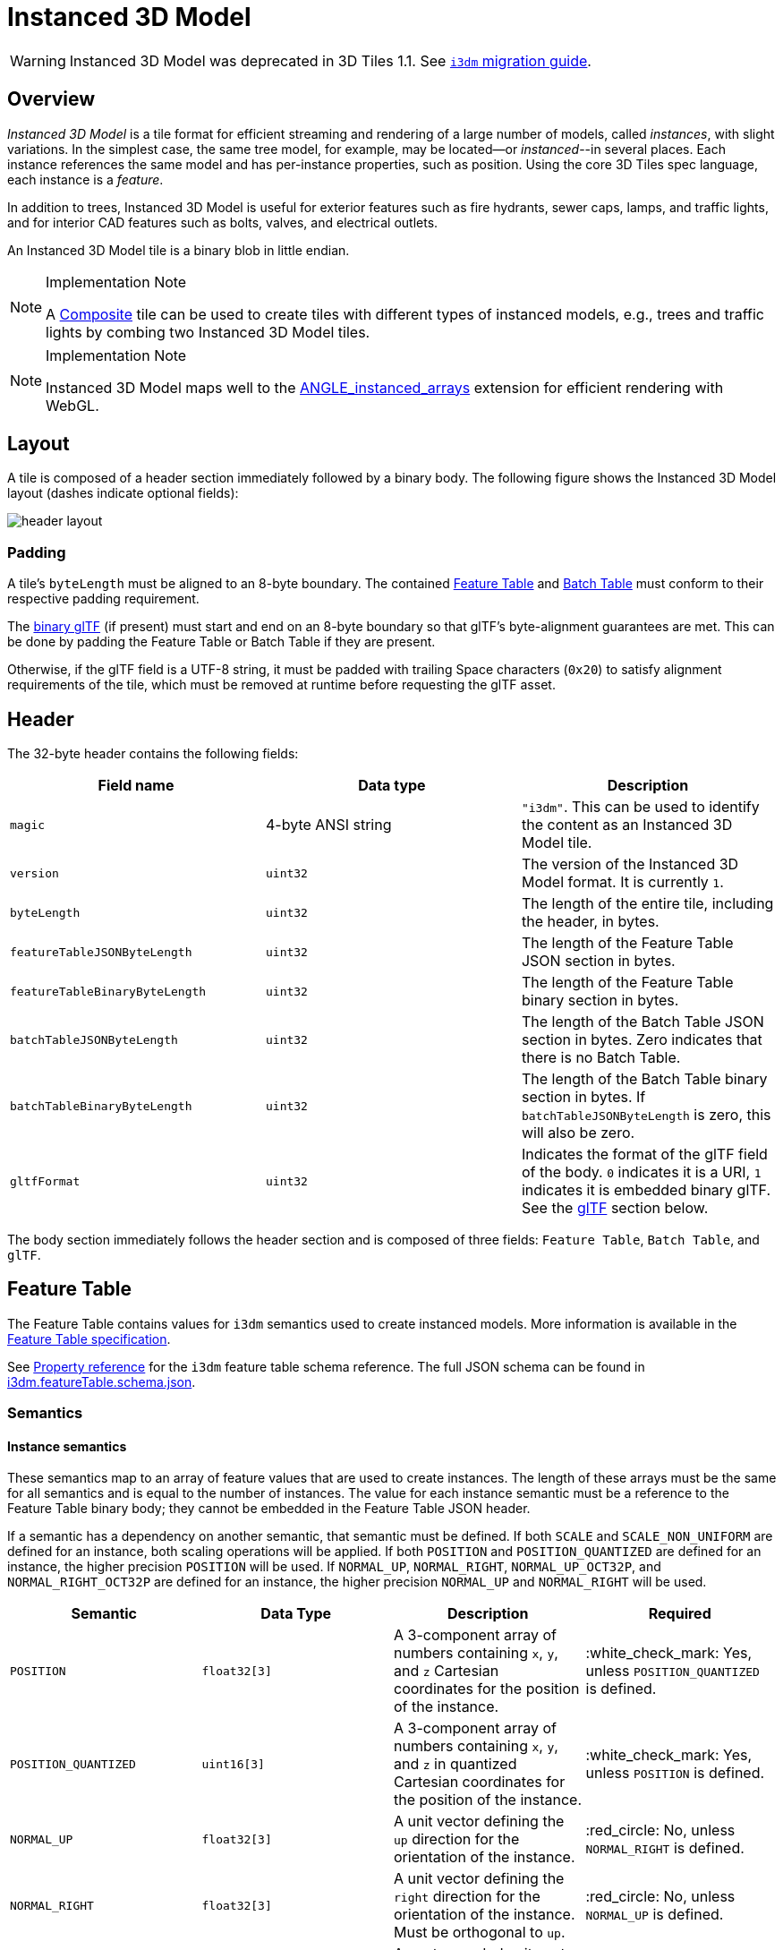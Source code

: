 [#tileformats-instanced3dmodel-instanced-3d-model]
= Instanced 3D Model

WARNING: Instanced 3D Model was deprecated in 3D Tiles 1.1. See link:../glTF/README.md#instanced-3d-model-i3dm[`i3dm` migration guide].

[#tileformats-instanced3dmodel-overview]
== Overview

_Instanced 3D Model_ is a tile format for efficient streaming and rendering of a large number of models, called _instances_, with slight variations.  In the simplest case, the same tree model, for example, may be located--or _instanced_--in several places.  Each instance references the same model and has per-instance properties, such as position.  Using the core 3D Tiles spec language, each instance is a _feature_.

In addition to trees, Instanced 3D Model is useful for exterior features such as fire hydrants, sewer caps, lamps, and traffic lights, and for interior CAD features such as bolts, valves, and electrical outlets.

An Instanced 3D Model tile is a binary blob in little endian.

[NOTE]
.Implementation Note
====
A xref:../Composite/README.adoc[Composite] tile can be used to create tiles with different types of instanced models, e.g., trees and traffic lights by combing two Instanced 3D Model tiles.
====

[NOTE]
.Implementation Note
====
Instanced 3D Model maps well to the https://www.khronos.org/registry/webgl/extensions/ANGLE_instanced_arrays/[ANGLE_instanced_arrays] extension for efficient rendering with WebGL.
====

[#tileformats-instanced3dmodel-layout]
== Layout

A tile is composed of a header section immediately followed by a binary body. The following figure shows the Instanced 3D Model layout (dashes indicate optional fields):

image::figures/header-layout.png[header layout]

[#tileformats-instanced3dmodel-padding]
=== Padding

A tile's `byteLength` must be aligned to an 8-byte boundary. The contained link:../FeatureTable/README.md#padding[Feature Table] and link:../BatchTable/README.md#padding[Batch Table] must conform to their respective padding requirement.

The <<tileformats-instanced3dmodel-gltf,binary glTF>> (if present) must start and end on an 8-byte boundary so that glTF's byte-alignment guarantees are met. This can be done by padding the Feature Table or Batch Table if they are present.

Otherwise, if the glTF field is a UTF-8 string, it must be padded with trailing Space characters (`0x20`) to satisfy alignment requirements of the tile, which must be removed at runtime before requesting the glTF asset.

[#tileformats-instanced3dmodel-header]
== Header

The 32-byte header contains the following fields:

|===
| Field name | Data type | Description

| `magic`
| 4-byte ANSI string
| `"i3dm"`.  This can be used to identify the content as an Instanced 3D Model tile.

| `version`
| `uint32`
| The version of the Instanced 3D Model format. It is currently `1`.

| `byteLength`
| `uint32`
| The length of the entire tile, including the header, in bytes.

| `featureTableJSONByteLength`
| `uint32`
| The length of the Feature Table JSON section in bytes.

| `featureTableBinaryByteLength`
| `uint32`
| The length of the Feature Table binary section in bytes.

| `batchTableJSONByteLength`
| `uint32`
| The length of the Batch Table JSON section in bytes. Zero indicates that there is no Batch Table.

| `batchTableBinaryByteLength`
| `uint32`
| The length of the Batch Table binary section in bytes. If `batchTableJSONByteLength` is zero, this will also be zero.

| `gltfFormat`
| `uint32`
| Indicates the format of the glTF field of the body.  `0` indicates it is a URI, `1` indicates it is embedded binary glTF.  See the <<tileformats-instanced3dmodel-gltf,glTF>> section below.
|===

The body section immediately follows the header section and is composed of three fields: `Feature Table`, `Batch Table`, and `glTF`.

[#tileformats-instanced3dmodel-feature-table]
== Feature Table

The Feature Table contains values for `i3dm` semantics used to create instanced models.
More information is available in the xref:../FeatureTable/README.adoc[Feature Table specification].

See <<tileformats-instanced3dmodel-property-reference,Property reference>> for the `i3dm` feature table schema reference. The full JSON schema can be found in link:../../schema/TileFormats/i3dm.featureTable.schema.json[i3dm.featureTable.schema.json].

[#tileformats-instanced3dmodel-semantics]
=== Semantics

[#tileformats-instanced3dmodel-instance-semantics]
==== Instance semantics

These semantics map to an array of feature values that are used to create instances. The length of these arrays must be the same for all semantics and is equal to the number of instances.
The value for each instance semantic must be a reference to the Feature Table binary body; they cannot be embedded in the Feature Table JSON header.

If a semantic has a dependency on another semantic, that semantic must be defined.
If both `SCALE` and `SCALE_NON_UNIFORM` are defined for an instance, both scaling operations will be applied.
If both `POSITION` and `POSITION_QUANTIZED` are defined for an instance, the higher precision `POSITION` will be used.
If `NORMAL_UP`, `NORMAL_RIGHT`, `NORMAL_UP_OCT32P`, and `NORMAL_RIGHT_OCT32P` are defined for an instance, the higher precision `NORMAL_UP` and `NORMAL_RIGHT` will be used.

|===
| Semantic | Data Type | Description | Required

| `POSITION`
| `float32[3]`
| A 3-component array of numbers containing `x`, `y`, and `z` Cartesian coordinates for the position of the instance.
| :white_check_mark: Yes, unless `POSITION_QUANTIZED` is defined.

| `POSITION_QUANTIZED`
| `uint16[3]`
| A 3-component array of numbers containing `x`, `y`, and `z` in quantized Cartesian coordinates for the position of the instance.
| :white_check_mark: Yes, unless `POSITION` is defined.

| `NORMAL_UP`
| `float32[3]`
| A unit vector defining the `up` direction for the orientation of the instance.
| :red_circle: No, unless `NORMAL_RIGHT` is defined.

| `NORMAL_RIGHT`
| `float32[3]`
| A unit vector defining the `right` direction for the orientation of the instance. Must be orthogonal to `up`.
| :red_circle: No, unless `NORMAL_UP` is defined.

| `NORMAL_UP_OCT32P`
| `uint16[2]`
| An oct-encoded unit vector with 32-bits of precision defining the `up` direction for the orientation of the instance.
| :red_circle: No, unless `NORMAL_RIGHT_OCT32P` is defined.

| `NORMAL_RIGHT_OCT32P`
| `uint16[2]`
| An oct-encoded unit vector with 32-bits of precision defining the `right` direction for the orientation of the instance. Must be orthogonal to `up`.
| :red_circle: No, unless `NORMAL_UP_OCT32P` is defined.

| `SCALE`
| `float32`
| A number defining a scale to apply to all axes of the instance.
| :red_circle: No.

| `SCALE_NON_UNIFORM`
| `float32[3]`
| A 3-component array of numbers defining the scale to apply to the `x`, `y`, and `z` axes of the instance.
| :red_circle: No.

| `BATCH_ID`
| `uint8`, `uint16` (default), or `uint32`
| The `batchId` of the instance that can be used to retrieve metadata from the `Batch Table`.
| :red_circle: No.
|===

[#tileformats-instanced3dmodel-global-semantics]
==== Global semantics

These semantics define global properties for all instances.

|===
| Semantic | Data Type | Description | Required

| `INSTANCES_LENGTH`
| `uint32`
| The number of instances to generate. The length of each array value for an instance semantic should be equal to this.
| :white_check_mark: Yes.

| `RTC_CENTER`
| `float32[3]`
| A 3-component array of numbers defining the center position when instance positions are defined relative-to-center.
| :red_circle: No.

| `QUANTIZED_VOLUME_OFFSET`
| `float32[3]`
| A 3-component array of numbers defining the offset for the quantized volume.
| :red_circle: No, unless `POSITION_QUANTIZED` is defined.

| `QUANTIZED_VOLUME_SCALE`
| `float32[3]`
| A 3-component array of numbers defining the scale for the quantized volume.
| :red_circle: No, unless `POSITION_QUANTIZED` is defined.

| `EAST_NORTH_UP`
| `boolean`
| When `true` and per-instance orientation is not defined, each instance will default to the `east/north/up` reference frame's orientation on the `WGS84` ellipsoid.
| :red_circle: No.
|===

Examples using these semantics can be found in the <<tileformats-instanced3dmodel-examples,examples section>>.

[#tileformats-instanced3dmodel-instance-orientation]
=== Instance orientation

An instance's orientation is defined by an orthonormal basis created by an `up` and `right` vector. The orientation will be transformed by the link:../../README.md#tile-transforms[tile transform].

The `x` vector in the standard basis maps to the `right` vector in the transformed basis, and the `y` vector maps to the `up` vector.
The `z` vector would map to a `forward` vector, but it is omitted because it will always be the cross product of `right` and `up`.

A box in the standard basis:
image::figures/box-standard-basis.png[box standard basis]

A box transformed into a rotated basis
image::figures/box-rotated-basis.png[box rotated basis]

[#tileformats-instanced3dmodel-oct-encoded-normal-vectors]
==== Oct-encoded normal vectors

If `NORMAL_UP` and `NORMAL_RIGHT` are not defined for an instance, its orientation may be stored as oct-encoded normals in `NORMAL_UP_OCT32P` and `NORMAL_RIGHT_OCT32P`.
These define `up` and `right` using the oct-encoding described in http://jcgt.org/published/0003/02/01/[_A Survey of Efficient Representations of Independent Unit Vectors_]. Oct-encoded values are stored in unsigned, unnormalized range (`[0, 65535]`) and then mapped to a signed normalized range (`[-1.0, 1.0]`) at runtime.

____
An implementation for encoding and decoding these unit vectors can be found in CesiumJS's https://github.com/CesiumGS/cesium/blob/main/Source/Core/AttributeCompression.js[AttributeCompression]
module.
____

[#tileformats-instanced3dmodel-default-orientation]
==== Default orientation

If `NORMAL_UP` and `NORMAL_RIGHT` or `NORMAL_UP_OCT32P` and `NORMAL_RIGHT_OCT32P` are not present, the instance will not have a custom orientation. If `EAST_NORTH_UP` is `true`, the instance is assumed to be on the `WGS84` ellipsoid and its orientation will default to the `east/north/up` reference frame at its cartographic position.
This is suitable for instanced models such as trees whose orientation is always facing up from their position on the ellipsoid's surface.

[#tileformats-instanced3dmodel-instance-position]
=== Instance position

`POSITION` defines the location for an instance before any tile transforms are applied.

[#tileformats-instanced3dmodel-rtc_center]
==== RTC_CENTER

Positions may be defined relative-to-center for high-precision rendering, see http://help.agi.com/AGIComponents/html/BlogPrecisionsPrecisions.htm[Precisions, Precisions]. If defined, `RTC_CENTER` specifies the center position and all instance positions are treated as relative to this value. See <<tileformats-instanced3dmodel-coordinate-system,Coordinate System>> for the effect that this property has on the transform.

[#tileformats-instanced3dmodel-quantized-positions]
==== Quantized positions

If `POSITION` is not defined for an instance, its position may be stored in `POSITION_QUANTIZED`, which defines the instance position relative to the quantized volume.
If neither `POSITION` or `POSITION_QUANTIZED` are defined, the instance will not be created.

A quantized volume is defined by `offset` and `scale` to map quantized positions into local space, as shown in the following figure:

image::figures/quantized-volume.png[quantized volume]

`offset` is stored in the global semantic `QUANTIZED_VOLUME_OFFSET`, and `scale` is stored in the global semantic `QUANTIZED_VOLUME_SCALE`.
If those global semantics are not defined, `POSITION_QUANTIZED` cannot be used.

Quantized positions can be mapped to local space using the following formula:

`POSITION = POSITION_QUANTIZED * QUANTIZED_VOLUME_SCALE / 65535.0 + QUANTIZED_VOLUME_OFFSET`

Compressed attributes should be decompressed before any other transforms are applied.

[#tileformats-instanced3dmodel-instance-scaling]
=== Instance scaling

Scaling can be applied to instances using the `SCALE` and `SCALE_NON_UNIFORM` semantics.
`SCALE` applies a uniform scale along all axes, and `SCALE_NON_UNIFORM` applies scaling to the `x`, `y`, and `z` axes independently.

[#tileformats-instanced3dmodel-examples]
=== Examples

These examples show how to generate JSON and binary buffers for the Feature Table.

[#tileformats-instanced3dmodel-positions-only]
==== Positions only

In this minimal example, we place four instances on the corners of a unit length square with the default orientation:

[source,javascript]
----
var featureTableJSON = {
    INSTANCES_LENGTH : 4,
    POSITION : {
        byteOffset : 0
    }
};

var featureTableBinary = new Buffer(new Float32Array([
    0.0, 0.0, 0.0,
    1.0, 0.0, 0.0,
    0.0, 0.0, 1.0,
    1.0, 0.0, 1.0
]).buffer);
----

[#tileformats-instanced3dmodel-quantized-positions-and-oct-encoded-normals]
==== Quantized positions and oct-encoded normals

In this example, the four instances will be placed with an orientation `up` of `[0.0, 1.0, 0.0]` and `right` of `[1.0, 0.0, 0.0]` in oct-encoded format
and they will be placed on the corners of a quantized volume that spans from `-250.0` to `250.0` units in the `x` and `z` directions:

[source,javascript]
----
var featureTableJSON = {
    INSTANCES_LENGTH : 4,
    QUANTIZED_VOLUME_OFFSET : [-250.0, 0.0, -250.0],
    QUANTIZED_VOLUME_SCALE : [500.0, 0.0, 500.0],
    POSITION_QUANTIZED : {
        byteOffset : 0
    },
    NORMAL_UP_OCT32P : {
        byteOffset : 24
    },
    NORMAL_RIGHT_OCT32P : {
        byteOffset : 40
    }
};

var positionQuantizedBinary = new Buffer(new Uint16Array([
    0, 0, 0,
    65535, 0, 0,
    0, 0, 65535,
    65535, 0, 65535
]).buffer);

var normalUpOct32PBinary = new Buffer(new Uint16Array([
    32768, 65535,
    32768, 65535,
    32768, 65535,
    32768, 65535
]).buffer);

var normalRightOct32PBinary = new Buffer(new Uint16Array([
    65535, 32768,
    65535, 32768,
    65535, 32768,
    65535, 32768
]).buffer);

var featureTableBinary = Buffer.concat([positionQuantizedBinary, normalUpOct32PBinary, normalRightOct32PBinary]);
----

[#tileformats-instanced3dmodel-batch-table]
== Batch Table

Contains metadata organized by `batchId` that can be used for declarative styling. See the xref:../BatchTable/README.adoc[Batch Table] reference for more information.

[#tileformats-instanced3dmodel-gltf]
== glTF

Instanced 3D Model embeds https://github.com/KhronosGroup/glTF/tree/master/specification/2.0[glTF 2.0] containing model geometry and texture information.

The glTF asset to be instanced is stored after the Feature Table and Batch Table. It may embed all of its geometry, texture, and animations, or it may refer to external sources for some or all of these data.

`header.gltfFormat` determines the format of the glTF field

* When the value of `header.gltfFormat` is `0`, the glTF field is a UTF-8 string, which contains a URI of the glTF or binary glTF model content.
* When the value of `header.gltfFormat` is `1`, the glTF field is a binary blob containing https://github.com/KhronosGroup/glTF/tree/master/specification/2.0#binary-gltf-layout[binary glTF].

When the glTF field contains a URI, then this URI may point to a https://tools.ietf.org/html/rfc3986#section-4.2[relative external reference (RFC3986)]. When the URI is relative, its base is always relative to the referring `.i3dm` file. Client implementations are required to support relative external references. Optionally, client implementations may support other schemes (such as `http://`). All URIs must be valid and resolvable.

[#tileformats-instanced3dmodel-coordinate-system]
=== Coordinate system

By default glTFs use a right handed coordinate system where the _y_-axis is up. For consistency with the _z_-up coordinate system of 3D Tiles, glTFs must be transformed at runtime. See link:../../README.md#gltf-transforms[glTF transforms] for more details.

When the <<tileformats-instanced3dmodel-rtc_center,`RTC_CENTER`>> is defined in the feature table of an Instanced 3D Model, the computation of the link:../../README.md#tile-transforms[tile transform] is done as follows:

. link:../../README.md#gltf-node-hierarchy[glTF node hierarchy transformations]
. link:../../README.md#y-up-to-z-up[glTF _y_-up to _z_-up transform]
. The per-instance positions and scales, as defined in the feature table of the Instanced 3D Model.
. The transform for the `RTC_CENTER`, which is used to translate model vertices
. link:../../README.md#tile-transforms[Tile transform]

[#tileformats-instanced3dmodel-file-extension-and-mime-type]
== File extension and MIME type

Instanced 3D models tiles use the `.i3dm` extension and `application/octet-stream` MIME type.

An explicit file extension is optional. Valid implementations may ignore it and identify a content's format by the `magic` field in its header.

[#tileformats-instanced3dmodel-property-reference]
== Property reference

* <<tileformats-instanced3dmodel-instanced-3d-model-feature-table,`Instanced 3D Model Feature Table`>>
 ** <<tileformats-instanced3dmodel-binarybodyreference,`BinaryBodyReference`>>
 ** <<tileformats-instanced3dmodel-globalpropertycartesian3,`GlobalPropertyCartesian3`>>
 ** <<tileformats-instanced3dmodel-globalpropertyinteger,`GlobalPropertyInteger`>>
 ** <<tileformats-instanced3dmodel-globalpropertyboolean,`GlobalPropertyBoolean`>>
 ** <<tileformats-instanced3dmodel-property,`Property`>>

'''

[#tileformats-instanced3dmodel-instanced-3d-model-feature-table]
=== Instanced 3D Model Feature Table

A set of Instanced 3D Model semantics that contains values defining the position and appearance properties for instanced models in a tile.

*Properties*

|===
|  | Type | Description | Required

| *extensions*
| `object`
| Dictionary object with extension-specific objects.
| No

| *extras*
| `any`
| Application-specific data.
| No

| *POSITION*
| `object`
| A <<tileformats-instanced3dmodel-binarybodyreference,`BinaryBodyReference`>> object defining the reference to a section of the binary body where the property values are stored. See the corresponding property semantic in link:/specification/TileFormats/Instanced3DModel/README.md#semantics[Semantics].
| No

| *POSITION_QUANTIZED*
| `object`
| A <<tileformats-instanced3dmodel-binarybodyreference,`BinaryBodyReference`>> object defining the reference to a section of the binary body where the property values are stored. See the corresponding property semantic in link:/specification/TileFormats/Instanced3DModel/README.md#semantics[Semantics].
| No

| *NORMAL_UP*
| `object`
| A <<tileformats-instanced3dmodel-binarybodyreference,`BinaryBodyReference`>> object defining the reference to a section of the binary body where the property values are stored. See the corresponding property semantic in link:/specification/TileFormats/Instanced3DModel/README.md#semantics[Semantics].
| No

| *NORMAL_RIGHT*
| `object`
| A <<tileformats-instanced3dmodel-binarybodyreference,`BinaryBodyReference`>> object defining the reference to a section of the binary body where the property values are stored. See the corresponding property semantic in link:/specification/TileFormats/Instanced3DModel/README.md#semantics[Semantics].
| No

| *NORMAL_UP_OCT32P*
| `object`
| A <<tileformats-instanced3dmodel-binarybodyreference,`BinaryBodyReference`>> object defining the reference to a section of the binary body where the property values are stored. See the corresponding property semantic in link:/specification/TileFormats/Instanced3DModel/README.md#semantics[Semantics].
| No

| *NORMAL_RIGHT_OCT32P*
| `object`
| A <<tileformats-instanced3dmodel-binarybodyreference,`BinaryBodyReference`>> object defining the reference to a section of the binary body where the property values are stored. See the corresponding property semantic in link:/specification/TileFormats/Instanced3DModel/README.md#semantics[Semantics].
| No

| *SCALE*
| `object`
| A <<tileformats-instanced3dmodel-binarybodyreference,`BinaryBodyReference`>> object defining the reference to a section of the binary body where the property values are stored. See the corresponding property semantic in link:/specification/TileFormats/Instanced3DModel/README.md#semantics[Semantics].
| No

| *SCALE_NON_UNIFORM*
| `object`
| A <<tileformats-instanced3dmodel-binarybodyreference,`BinaryBodyReference`>> object defining the reference to a section of the binary body where the property values are stored. See the corresponding property semantic in link:/specification/TileFormats/Instanced3DModel/README.md#semantics[Semantics].
| No

| *BATCH_ID*
| `object`
| A <<tileformats-instanced3dmodel-binarybodyreference,`BinaryBodyReference`>> object defining the reference to a section of the binary body where the property values are stored. See the corresponding property semantic in link:/specification/TileFormats/Instanced3DModel/README.md#semantics[Semantics].
| No

| *INSTANCES_LENGTH*
| `object`, `number` `[1]`, `number`
| A <<tileformats-instanced3dmodel-globalpropertyinteger,`GlobalPropertyInteger`>> object defining an integer property for all features. See the corresponding property semantic in link:/specification/TileFormats/Instanced3DModel/README.md#semantics[Semantics].
| :white_check_mark: Yes

| *RTC_CENTER*
| `object`, `number` `[3]`
| A <<tileformats-instanced3dmodel-globalpropertycartesian3,`GlobalPropertyCartesian3`>> object defining a 3-component numeric property for all features. See the corresponding property semantic in link:/specification/TileFormats/Instanced3DModel/README.md#semantics[Semantics].
| No

| *QUANTIZED_VOLUME_OFFSET*
| `object`, `number` `[3]`
| A <<tileformats-instanced3dmodel-globalpropertycartesian3,`GlobalPropertyCartesian3`>> object defining a 3-component numeric property for all features. See the corresponding property semantic in link:/specification/TileFormats/Instanced3DModel/README.md#semantics[Semantics].
| No

| *QUANTIZED_VOLUME_SCALE*
| `object`, `number` `[3]`
| A <<tileformats-instanced3dmodel-globalpropertycartesian3,`GlobalPropertyCartesian3`>> object defining a 3-component numeric property for all features. See the corresponding property semantic in link:/specification/TileFormats/Instanced3DModel/README.md#semantics[Semantics].
| No

| *EAST_NORTH_UP*
| `boolean`
| A <<tileformats-instanced3dmodel-globalpropertyboolean,`GlobalPropertyBoolean`>> object defining a boolean property for all features. See the corresponding property semantic in link:/specification/TileFormats/Instanced3DModel/README.md#semantics[Semantics].
| No
|===

Additional properties are allowed.

* *Type of each property*: <<tileformats-instanced3dmodel-property,`Property`>>
+
[#tileformats-instanced3dmodel-instanced3dmodelfeaturetableextensions]
==== Instanced3DModelFeatureTable.extensions

Dictionary object with extension-specific objects.

* *Type*: `object`
* *Required*: No
* *Type of each property*: Extension

[#tileformats-instanced3dmodel-instanced3dmodelfeaturetableextras]
==== Instanced3DModelFeatureTable.extras

Application-specific data.

* *Type*: `any`
* *Required*: No

[#tileformats-instanced3dmodel-instanced3dmodelfeaturetableposition]
==== Instanced3DModelFeatureTable.POSITION

A <<tileformats-instanced3dmodel-binarybodyreference,`BinaryBodyReference`>> object defining the reference to a section of the binary body where the property values are stored. See the corresponding property semantic in link:/specification/TileFormats/Instanced3DModel/README.md#semantics[Semantics].

* *Type*: `object`
* *Required*: No

[#tileformats-instanced3dmodel-instanced3dmodelfeaturetableposition_quantized]
==== Instanced3DModelFeatureTable.POSITION_QUANTIZED

A <<tileformats-instanced3dmodel-binarybodyreference,`BinaryBodyReference`>> object defining the reference to a section of the binary body where the property values are stored. See the corresponding property semantic in link:/specification/TileFormats/Instanced3DModel/README.md#semantics[Semantics].

* *Type*: `object`
* *Required*: No

[#tileformats-instanced3dmodel-instanced3dmodelfeaturetablenormal_up]
==== Instanced3DModelFeatureTable.NORMAL_UP

A <<tileformats-instanced3dmodel-binarybodyreference,`BinaryBodyReference`>> object defining the reference to a section of the binary body where the property values are stored. See the corresponding property semantic in link:/specification/TileFormats/Instanced3DModel/README.md#semantics[Semantics].

* *Type*: `object`
* *Required*: No

[#tileformats-instanced3dmodel-instanced3dmodelfeaturetablenormal_right]
==== Instanced3DModelFeatureTable.NORMAL_RIGHT

A <<tileformats-instanced3dmodel-binarybodyreference,`BinaryBodyReference`>> object defining the reference to a section of the binary body where the property values are stored. See the corresponding property semantic in link:/specification/TileFormats/Instanced3DModel/README.md#semantics[Semantics].

* *Type*: `object`
* *Required*: No

[#tileformats-instanced3dmodel-instanced3dmodelfeaturetablenormal_up_oct32p]
==== Instanced3DModelFeatureTable.NORMAL_UP_OCT32P

A <<tileformats-instanced3dmodel-binarybodyreference,`BinaryBodyReference`>> object defining the reference to a section of the binary body where the property values are stored. See the corresponding property semantic in link:/specification/TileFormats/Instanced3DModel/README.md#semantics[Semantics].

* *Type*: `object`
* *Required*: No

[#tileformats-instanced3dmodel-instanced3dmodelfeaturetablenormal_right_oct32p]
==== Instanced3DModelFeatureTable.NORMAL_RIGHT_OCT32P

A <<tileformats-instanced3dmodel-binarybodyreference,`BinaryBodyReference`>> object defining the reference to a section of the binary body where the property values are stored. See the corresponding property semantic in link:/specification/TileFormats/Instanced3DModel/README.md#semantics[Semantics].

* *Type*: `object`
* *Required*: No

[#tileformats-instanced3dmodel-instanced3dmodelfeaturetablescale]
==== Instanced3DModelFeatureTable.SCALE

A <<tileformats-instanced3dmodel-binarybodyreference,`BinaryBodyReference`>> object defining the reference to a section of the binary body where the property values are stored. See the corresponding property semantic in link:/specification/TileFormats/Instanced3DModel/README.md#semantics[Semantics].

* *Type*: `object`
* *Required*: No

[#tileformats-instanced3dmodel-instanced3dmodelfeaturetablescale_non_uniform]
==== Instanced3DModelFeatureTable.SCALE_NON_UNIFORM

A <<tileformats-instanced3dmodel-binarybodyreference,`BinaryBodyReference`>> object defining the reference to a section of the binary body where the property values are stored. See the corresponding property semantic in link:/specification/TileFormats/Instanced3DModel/README.md#semantics[Semantics].

* *Type*: `object`
* *Required*: No

[#tileformats-instanced3dmodel-instanced3dmodelfeaturetablebatch_id]
==== Instanced3DModelFeatureTable.BATCH_ID

A <<tileformats-instanced3dmodel-binarybodyreference,`BinaryBodyReference`>> object defining the reference to a section of the binary body where the property values are stored. See the corresponding property semantic in link:/specification/TileFormats/Instanced3DModel/README.md#semantics[Semantics].

* *Type*: `object`
* *Required*: No

[#tileformats-instanced3dmodel-instanced3dmodelfeaturetableinstances_length-white_check_mark]
==== Instanced3DModelFeatureTable.INSTANCES_LENGTH :white_check_mark:

A <<tileformats-instanced3dmodel-globalpropertyinteger,`GlobalPropertyInteger`>> object defining an integer property for all features. See the corresponding property semantic in link:/specification/TileFormats/Instanced3DModel/README.md#semantics[Semantics].

* *Type*: `object`, `number` `[1]`, `number`
* *Required*: Yes

[#tileformats-instanced3dmodel-instanced3dmodelfeaturetablertc_center]
==== Instanced3DModelFeatureTable.RTC_CENTER

A <<tileformats-instanced3dmodel-globalpropertycartesian3,`GlobalPropertyCartesian3`>> object defining a 3-component numeric property for all features. See the corresponding property semantic in link:/specification/TileFormats/Instanced3DModel/README.md#semantics[Semantics].

* *Type*: `object`, `number` `[3]`
* *Required*: No

[#tileformats-instanced3dmodel-instanced3dmodelfeaturetablequantized_volume_offset]
==== Instanced3DModelFeatureTable.QUANTIZED_VOLUME_OFFSET

A <<tileformats-instanced3dmodel-globalpropertycartesian3,`GlobalPropertyCartesian3`>> object defining a 3-component numeric property for all features. See the corresponding property semantic in link:/specification/TileFormats/Instanced3DModel/README.md#semantics[Semantics].

* *Type*: `object`, `number` `[3]`
* *Required*: No

[#tileformats-instanced3dmodel-instanced3dmodelfeaturetablequantized_volume_scale]
==== Instanced3DModelFeatureTable.QUANTIZED_VOLUME_SCALE

A <<tileformats-instanced3dmodel-globalpropertycartesian3,`GlobalPropertyCartesian3`>> object defining a 3-component numeric property for all features. See the corresponding property semantic in link:/specification/TileFormats/Instanced3DModel/README.md#semantics[Semantics].

* *Type*: `object`, `number` `[3]`
* *Required*: No

[#tileformats-instanced3dmodel-instanced3dmodelfeaturetableeast_north_up]
==== Instanced3DModelFeatureTable.EAST_NORTH_UP

A <<tileformats-instanced3dmodel-globalpropertyboolean,`GlobalPropertyBoolean`>> object defining a boolean property for all features. See the corresponding property semantic in link:/specification/TileFormats/Instanced3DModel/README.md#semantics[Semantics].

* *Type*: `boolean`
* *Required*: No

'''

[#tileformats-instanced3dmodel-binarybodyreference]
=== BinaryBodyReference

An object defining the reference to a section of the binary body of the features table where the property values are stored if not defined directly in the JSON.

*Properties*

|===
|  | Type | Description | Required

| *byteOffset*
| `number`
| The offset into the buffer in bytes.
| :white_check_mark: Yes

| *componentType*
| `string`
| The datatype of components in the property. The implicit component type of some semantics may be overridden using this property.
| No
|===

Additional properties are allowed.

[#tileformats-instanced3dmodel-binarybodyreferencebyteoffset-white_check_mark]
==== BinaryBodyReference.byteOffset :white_check_mark:

The offset into the buffer in bytes.

* *Type*: `number`
* *Required*: Yes
* *Minimum*: ` >= 0`

[#tileformats-instanced3dmodel-binarybodyreferencecomponenttype]
==== BinaryBodyReference.componentType

The datatype of components in the property.

* *Type*: `string`
* *Required*: Yes
* *Allowed values*:
 ** `"BYTE"`
 ** `"UNSIGNED_BYTE"`
 ** `"SHORT"`
 ** `"UNSIGNED_SHORT"`
 ** `"INT"`
 ** `"UNSIGNED_INT"`
 ** `"FLOAT"`
 ** `"DOUBLE"`

'''

[#tileformats-instanced3dmodel-globalpropertycartesian3]
=== GlobalPropertyCartesian3

An object defining a global 3-component numeric property value for all features.

* *JSON schema*: link:../../schema/TileFormats/featureTable.schema.json[`featureTable.schema.json`]

'''

[#tileformats-instanced3dmodel-globalpropertyinteger]
=== GlobalPropertyInteger

An object defining a global integer property value for all features.

* *JSON schema*: link:../../schema/TileFormats/featureTable.schema.json[`featureTable.schema.json`]

'''

[#tileformats-instanced3dmodel-globalpropertyboolean]
=== GlobalPropertyBoolean

An object defining a global boolean property value for all features.

* *JSON schema*: link:../../schema/TileFormats/featureTable.schema.json[`featureTable.schema.json`]

'''

[#tileformats-instanced3dmodel-property]
=== Property

A user-defined property which specifies per-feature application-specific metadata in a tile. Values either can be defined directly in the JSON as an array, or can refer to sections in the binary body with a <<tileformats-instanced3dmodel-binarybodyreference,`BinaryBodyReference`>> object.

* *JSON schema*: link:../../schema/TileFormats/featureTable.schema.json[`featureTable.schema.json`]
